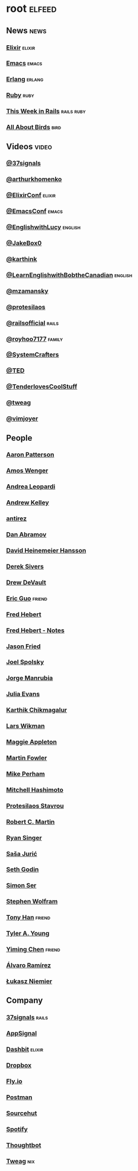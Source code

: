 * root                                                               :elfeed:
** News                                                               :news:
*** [[https://elixir-lang.org/atom.xml][Elixir]]                                                         :elixir:
*** [[https://sachachua.com/blog/category/emacs-news/feed][Emacs]]                                                           :emacs:
*** [[https://www.erlang.org/blog.xml][Erlang]]                                                         :erlang:
*** [[https://www.ruby-lang.org/en/feeds/news.rss][Ruby]]                                                             :ruby:
*** [[https://world.hey.com/this.week.in.rails/feed.atom][This Week in Rails]]                                         :rails:ruby:
*** [[https://www.allaboutbirds.org/news/feed/][All About Birds]]                                                  :bird:
** Videos                                                            :video:
*** [[https://www.youtube.com/feeds/videos.xml?channel_id=UCBtAnLa32mguFAqwV951yIg][@37signals]]
*** [[https://www.youtube.com/feeds/videos.xml?channel_id=UCUcnff014EvHLjJED71CURQ][@arthurkhomenko]]
*** [[https://www.youtube.com/feeds/videos.xml?channel_id=UC0l2QTnO1P2iph-86HHilMQ][@ElixirConf]] :elixir:
*** [[https://www.youtube.com/feeds/videos.xml?channel_id=UCUcnff014EvHLjJED71CURQ][@EmacsConf]] :emacs:
*** [[https://www.youtube.com/feeds/videos.xml?channel_id=UCUcnff014EvHLjJED71CURQ][@EnglishwithLucy]]                                              :english:
*** [[https://www.youtube.com/feeds/videos.xml?channel_id=UCBtAnLa32mguFAqwV951yIg][@JakeBox0]]
*** [[https://www.youtube.com/feeds/videos.xml?channel_id=UCbh_g91w0T6OYp40xFrtnhA][@karthink]]
*** [[https://www.youtube.com/feeds/videos.xml?channel_id=UCUcnff014EvHLjJED71CURQ][@LearnEnglishwithBobtheCanadian]] :english:
*** [[https://www.youtube.com/feeds/videos.xml?channel_id=UCBtAnLa32mguFAqwV951yIg][@mzamansky]]
*** [[https://www.youtube.com/feeds/videos.xml?channel_id=UC0uTPqBCFIpZxlz_Lv1tk_g][@protesilaos]]
*** [[https://www.youtube.com/feeds/videos.xml?channel_id=UC9zbLaqReIdoFfzdUbh13Nw][@railsofficial]] :rails:
*** [[https://www.youtube.com/feeds/videos.xml?channel_id=UCxDvN76bPeo3FUEyyR6uPjg][@royhoo7177]] :family:
*** [[https://www.youtube.com/feeds/videos.xml?channel_id=UCAiiOTio8Yu69c3XnR7nQBQ][@SystemCrafters]]
*** [[https://www.youtube.com/feeds/videos.xml?channel_id=UCUcnff014EvHLjJED71CURQ][@TED]]
*** [[https://www.youtube.com/feeds/videos.xml?channel_id=UCCwuRBRF-IPihV4bob3Ko2w][@TenderlovesCoolStuff]]
*** [[https://www.youtube.com/feeds/videos.xml?channel_id=UCUcnff014EvHLjJED71CURQ][@tweag]]
*** [[https://www.youtube.com/feeds/videos.xml?channel_id=UC_zBdZ0_H_jn41FDRG7q4Tw][@vimjoyer]]
** People
*** [[https://tenderlovemaking.com/atom.xml][Aaron Patterson]]
*** [[https://fasterthanli.me/index.xml][Amos Wenger]]
*** [[https://andrealeopardi.com/feed.xml][Andrea Leopardi]]
*** [[https://andrewkelley.me/rss.xml][Andrew Kelley]]
*** [[http://antirez.com/rss][antirez]]
*** [[https://overreacted.io/rss.xml][Dan Abramov]]
*** [[https://world.hey.com/dhh/feed.atom][David Heinemeier Hansson]]
*** [[https://sive.rs/en.atom][Derek Sivers]]
*** [[https://drewdevault.com/blog/index.xml][Drew DeVault]]
*** [[https://blog.cloud-mes.com/atom.xml][Eric Guo]]                                                       :friend:
*** [[https://ferd.ca/feed.rss][Fred Hebert]]
*** [[https://ferd.ca/notes/feed.rss][Fred Hebert - Notes]]
*** [[https://world.hey.com/jason/feed.atom][Jason Fried]]
*** [[https://www.joelonsoftware.com/feed/][Joel Spolsky]]
*** [[https://world.hey.com/jorge/feed.atom][Jorge Manrubia]]
*** [[https://jvns.ca/atom.xml][Julia Evans]]
*** [[https://karthinks.com/index.xml][Karthik Chikmagalur]]
*** [[https://underjord.io/feed.xml][Lars Wikman]]
*** [[https://maggieappleton.com/rss.xml][Maggie Appleton]]
*** [[https://martinfowler.com/feed.atom][Martin Fowler]]
*** [[https://www.mikeperham.com/index.xml][Mike Perham]]
*** [[https://mitchellh.com/feed.xml][Mitchell Hashimoto]]
*** [[https://protesilaos.com/master.xml][Protesilaos Stavrou]]
*** [[https://blog.cleancoder.com/atom.xml][Robert C. Martin]]
*** [[https://www.feltpresence.com/rss/][Ryan Singer]]
*** [[https://www.theerlangelist.com/rss][Saša Jurić]]
*** [[https://feeds.feedblitz.com/sethsblog][Seth Godin]]
*** [[https://emersion.fr/blog/atom.xml][Simon Ser]]
*** [[https://writings.stephenwolfram.com/feed/][Stephen Wolfram]]
*** [[https://tonyhan.dev/feed][Tony Han]]                         :friend:
*** [[https://tylerayoung.com/feed.xml][Tyler A. Young]]
*** [[https://yiming.dev/rss.xml][Yiming Chen]]                                                    :friend:
*** [[https://xenodium.com/rss.xml][Álvaro Ramírez]]
*** [[https://hauleth.dev/atom.xml][Łukasz Niemier]]
** Company
*** [[https://dev.37signals.com/feed/posts.xml][37signals]]                                                       :rails:
*** [[https://blog.appsignal.com/][AppSignal]]
*** [[https://dashbit.co/feed][Dashbit]]                                                        :elixir:
*** [[https://dropbox.tech/feed][Dropbox]]
*** [[https://fly.io/blog/feed.xml][Fly.io]]
*** [[https://blog.postman.com/feed/][Postman]]
*** [[https://sourcehut.org/blog/index.xml][Sourcehut]]
*** [[https://engineering.atspotify.com/feed][Spotify]]
*** [[https://feeds.feedburner.com/GiantRobotsSmashingIntoOtherGiantRobots][Thoughtbot]]
*** [[https://www.tweag.io//rss.xml][Tweag]]                                                             :nix:
